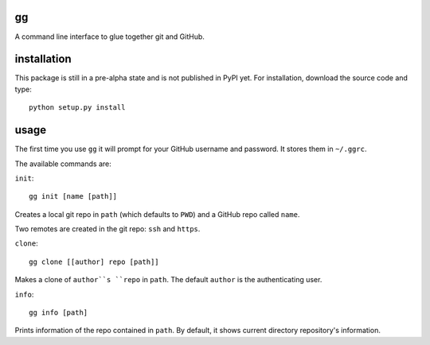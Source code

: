 gg
==

A command line interface to glue together git and GitHub.

installation
============

This package is still in a pre-alpha state and is not published
in PyPI yet. For installation, download the source code and type:

::

    python setup.py install

usage
=====

The first time you use ``gg`` it will prompt for your GitHub username and
password. It stores them in ``~/.ggrc``.


The available commands are:

``init``::


    gg init [name [path]]

Creates a local git repo in ``path`` (which defaults to ``PWD``) and a
GitHub repo called ``name``.

Two remotes are created in the git repo: ``ssh`` and ``https``.


``clone``::

    gg clone [[author] repo [path]]

Makes a clone of ``author``s ``repo`` in ``path``. The default ``author`` is the
authenticating user.


``info``::

    gg info [path]

Prints information of the repo contained in ``path``. By default, it shows 
current directory repository's information.
